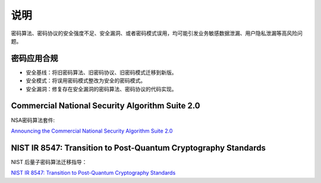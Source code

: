 说明
====

密码算法、密码协议的安全强度不足、安全漏洞、或者密码模式误用，均可能引发业务敏感数据泄漏、用户隐私泄漏等高风险问题。

密码应用合规
------------

- 安全基线：将旧密码算法、旧密码协议、旧密码模式迁移到新版。
- 安全模式：将误用密码模式整改为安全的密码模式。
- 安全漏洞：修复存在安全漏洞的密码算法、密码协议的代码实现。

Commercial National Security Algorithm Suite 2.0
------------------------------------------------

NSA密码算法套件:

`Announcing the Commercial National Security Algorithm Suite 2.0 <https://media.defense.gov/2022/Sep/07/2003071834/-1/-1/0/CSA_CNSA_2.0_ALGORITHMS_.PDF>`_


NIST IR 8547: Transition to Post-Quantum Cryptography Standards
---------------------------------------------------------------

NIST 后量子密码算法迁移指导：

`NIST IR 8547: Transition to Post-Quantum Cryptography Standards <https://nvlpubs.nist.gov/nistpubs/ir/2024/NIST.IR.8547.ipd.pdf>`_
